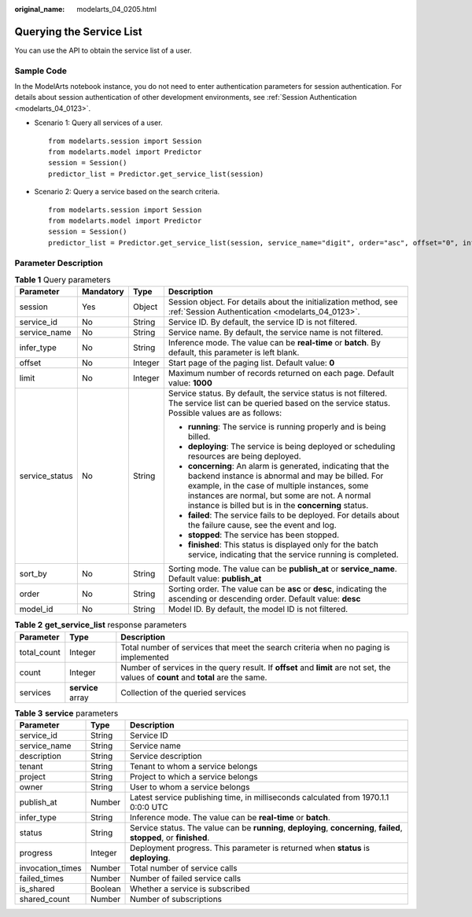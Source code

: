 :original_name: modelarts_04_0205.html

.. _modelarts_04_0205:

Querying the Service List
=========================

You can use the API to obtain the service list of a user.

Sample Code
-----------

In the ModelArts notebook instance, you do not need to enter authentication parameters for session authentication. For details about session authentication of other development environments, see :ref:`Session Authentication <modelarts_04_0123>`.

-  Scenario 1: Query all services of a user.

   ::

      from modelarts.session import Session
      from modelarts.model import Predictor
      session = Session()
      predictor_list = Predictor.get_service_list(session)

-  Scenario 2: Query a service based on the search criteria.

   ::

      from modelarts.session import Session
      from modelarts.model import Predictor
      session = Session()
      predictor_list = Predictor.get_service_list(session, service_name="digit", order="asc", offset="0", infer_type="real-time")

Parameter Description
---------------------

.. table:: **Table 1** Query parameters

   +-----------------+-----------------+-----------------+-----------------------------------------------------------------------------------------------------------------------------------------------------------------------------------------------------------------------------------------------------------------------------+
   | Parameter       | Mandatory       | Type            | Description                                                                                                                                                                                                                                                                 |
   +=================+=================+=================+=============================================================================================================================================================================================================================================================================+
   | session         | Yes             | Object          | Session object. For details about the initialization method, see :ref:`Session Authentication <modelarts_04_0123>`.                                                                                                                                                         |
   +-----------------+-----------------+-----------------+-----------------------------------------------------------------------------------------------------------------------------------------------------------------------------------------------------------------------------------------------------------------------------+
   | service_id      | No              | String          | Service ID. By default, the service ID is not filtered.                                                                                                                                                                                                                     |
   +-----------------+-----------------+-----------------+-----------------------------------------------------------------------------------------------------------------------------------------------------------------------------------------------------------------------------------------------------------------------------+
   | service_name    | No              | String          | Service name. By default, the service name is not filtered.                                                                                                                                                                                                                 |
   +-----------------+-----------------+-----------------+-----------------------------------------------------------------------------------------------------------------------------------------------------------------------------------------------------------------------------------------------------------------------------+
   | infer_type      | No              | String          | Inference mode. The value can be **real-time** or **batch**. By default, this parameter is left blank.                                                                                                                                                                      |
   +-----------------+-----------------+-----------------+-----------------------------------------------------------------------------------------------------------------------------------------------------------------------------------------------------------------------------------------------------------------------------+
   | offset          | No              | Integer         | Start page of the paging list. Default value: **0**                                                                                                                                                                                                                         |
   +-----------------+-----------------+-----------------+-----------------------------------------------------------------------------------------------------------------------------------------------------------------------------------------------------------------------------------------------------------------------------+
   | limit           | No              | Integer         | Maximum number of records returned on each page. Default value: **1000**                                                                                                                                                                                                    |
   +-----------------+-----------------+-----------------+-----------------------------------------------------------------------------------------------------------------------------------------------------------------------------------------------------------------------------------------------------------------------------+
   | service_status  | No              | String          | Service status. By default, the service status is not filtered. The service list can be queried based on the service status. Possible values are as follows:                                                                                                                |
   |                 |                 |                 |                                                                                                                                                                                                                                                                             |
   |                 |                 |                 | -  **running**: The service is running properly and is being billed.                                                                                                                                                                                                        |
   |                 |                 |                 | -  **deploying**: The service is being deployed or scheduling resources are being deployed.                                                                                                                                                                                 |
   |                 |                 |                 | -  **concerning**: An alarm is generated, indicating that the backend instance is abnormal and may be billed. For example, in the case of multiple instances, some instances are normal, but some are not. A normal instance is billed but is in the **concerning** status. |
   |                 |                 |                 | -  **failed**: The service fails to be deployed. For details about the failure cause, see the event and log.                                                                                                                                                                |
   |                 |                 |                 | -  **stopped**: The service has been stopped.                                                                                                                                                                                                                               |
   |                 |                 |                 | -  **finished**: This status is displayed only for the batch service, indicating that the service running is completed.                                                                                                                                                     |
   +-----------------+-----------------+-----------------+-----------------------------------------------------------------------------------------------------------------------------------------------------------------------------------------------------------------------------------------------------------------------------+
   | sort_by         | No              | String          | Sorting mode. The value can be **publish_at** or **service_name**. Default value: **publish_at**                                                                                                                                                                            |
   +-----------------+-----------------+-----------------+-----------------------------------------------------------------------------------------------------------------------------------------------------------------------------------------------------------------------------------------------------------------------------+
   | order           | No              | String          | Sorting order. The value can be **asc** or **desc**, indicating the ascending or descending order. Default value: **desc**                                                                                                                                                  |
   +-----------------+-----------------+-----------------+-----------------------------------------------------------------------------------------------------------------------------------------------------------------------------------------------------------------------------------------------------------------------------+
   | model_id        | No              | String          | Model ID. By default, the model ID is not filtered.                                                                                                                                                                                                                         |
   +-----------------+-----------------+-----------------+-----------------------------------------------------------------------------------------------------------------------------------------------------------------------------------------------------------------------------------------------------------------------------+

.. table:: **Table 2** **get_service_list** response parameters

   +-------------+-------------------+--------------------------------------------------------------------------------------------------------------------------------------+
   | Parameter   | Type              | Description                                                                                                                          |
   +=============+===================+======================================================================================================================================+
   | total_count | Integer           | Total number of services that meet the search criteria when no paging is implemented                                                 |
   +-------------+-------------------+--------------------------------------------------------------------------------------------------------------------------------------+
   | count       | Integer           | Number of services in the query result. If **offset** and **limit** are not set, the values of **count** and **total** are the same. |
   +-------------+-------------------+--------------------------------------------------------------------------------------------------------------------------------------+
   | services    | **service** array | Collection of the queried services                                                                                                   |
   +-------------+-------------------+--------------------------------------------------------------------------------------------------------------------------------------+

.. table:: **Table 3** **service** parameters

   +------------------+---------+------------------------------------------------------------------------------------------------------------------------+
   | Parameter        | Type    | Description                                                                                                            |
   +==================+=========+========================================================================================================================+
   | service_id       | String  | Service ID                                                                                                             |
   +------------------+---------+------------------------------------------------------------------------------------------------------------------------+
   | service_name     | String  | Service name                                                                                                           |
   +------------------+---------+------------------------------------------------------------------------------------------------------------------------+
   | description      | String  | Service description                                                                                                    |
   +------------------+---------+------------------------------------------------------------------------------------------------------------------------+
   | tenant           | String  | Tenant to whom a service belongs                                                                                       |
   +------------------+---------+------------------------------------------------------------------------------------------------------------------------+
   | project          | String  | Project to which a service belongs                                                                                     |
   +------------------+---------+------------------------------------------------------------------------------------------------------------------------+
   | owner            | String  | User to whom a service belongs                                                                                         |
   +------------------+---------+------------------------------------------------------------------------------------------------------------------------+
   | publish_at       | Number  | Latest service publishing time, in milliseconds calculated from 1970.1.1 0:0:0 UTC                                     |
   +------------------+---------+------------------------------------------------------------------------------------------------------------------------+
   | infer_type       | String  | Inference mode. The value can be **real-time** or **batch**.                                                           |
   +------------------+---------+------------------------------------------------------------------------------------------------------------------------+
   | status           | String  | Service status. The value can be **running**, **deploying**, **concerning**, **failed**, **stopped**, or **finished**. |
   +------------------+---------+------------------------------------------------------------------------------------------------------------------------+
   | progress         | Integer | Deployment progress. This parameter is returned when **status** is **deploying**.                                      |
   +------------------+---------+------------------------------------------------------------------------------------------------------------------------+
   | invocation_times | Number  | Total number of service calls                                                                                          |
   +------------------+---------+------------------------------------------------------------------------------------------------------------------------+
   | failed_times     | Number  | Number of failed service calls                                                                                         |
   +------------------+---------+------------------------------------------------------------------------------------------------------------------------+
   | is_shared        | Boolean | Whether a service is subscribed                                                                                        |
   +------------------+---------+------------------------------------------------------------------------------------------------------------------------+
   | shared_count     | Number  | Number of subscriptions                                                                                                |
   +------------------+---------+------------------------------------------------------------------------------------------------------------------------+
